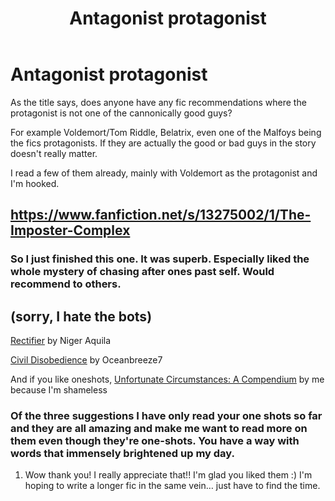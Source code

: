 #+TITLE: Antagonist protagonist

* Antagonist protagonist
:PROPERTIES:
:Author: Reduckted
:Score: 3
:DateUnix: 1601219704.0
:DateShort: 2020-Sep-27
:END:
As the title says, does anyone have any fic recommendations where the protagonist is not one of the cannonically good guys?

For example Voldemort/Tom Riddle, Belatrix, even one of the Malfoys being the fics protagonists. If they are actually the good or bad guys in the story doesn't really matter.

I read a few of them already, mainly with Voldemort as the protagonist and I'm hooked.


** [[https://www.fanfiction.net/s/13275002/1/The-Imposter-Complex]]
:PROPERTIES:
:Author: Impossible-Poetry
:Score: 4
:DateUnix: 1601222191.0
:DateShort: 2020-Sep-27
:END:

*** So I just finished this one. It was superb. Especially liked the whole mystery of chasing after ones past self. Would recommend to others.
:PROPERTIES:
:Author: Reduckted
:Score: 3
:DateUnix: 1601680616.0
:DateShort: 2020-Oct-03
:END:


** (sorry, I hate the bots)

[[https://www.fanfiction.net/s/2595818/1/Rectifier][Rectifier]] by Niger Aquila

[[https://archiveofourown.org/works/16329614][Civil Disobedience]] by Oceanbreeze7

And if you like oneshots, [[https://www.fanfiction.net/s/13695037/1/Unfortunate-Circumstances-A-Compendium][Unfortunate Circumstances: A Compendium]] by me because I'm shameless
:PROPERTIES:
:Author: magicspacehole
:Score: 1
:DateUnix: 1601223874.0
:DateShort: 2020-Sep-27
:END:

*** Of the three suggestions I have only read your one shots so far and they are all amazing and make me want to read more on them even though they're one-shots. You have a way with words that immensely brightened up my day.
:PROPERTIES:
:Author: Reduckted
:Score: 1
:DateUnix: 1601338748.0
:DateShort: 2020-Sep-29
:END:

**** Wow thank you! I really appreciate that!! I'm glad you liked them :) I'm hoping to write a longer fic in the same vein... just have to find the time.
:PROPERTIES:
:Author: magicspacehole
:Score: 1
:DateUnix: 1601340384.0
:DateShort: 2020-Sep-29
:END:
